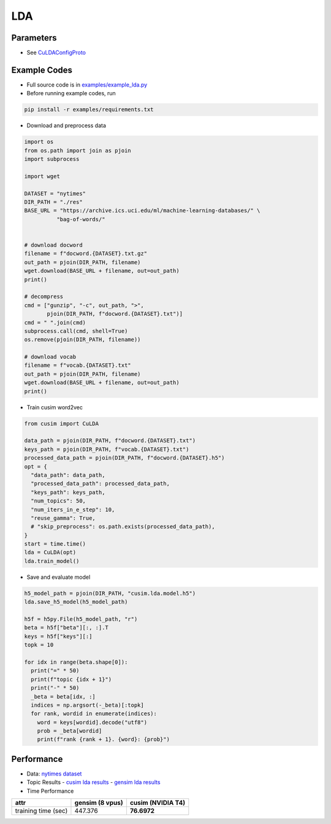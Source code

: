 LDA
===


Parameters
----------


- See `CuLDAConfigProto <https://github.com/js1010/cusim/blob/f12d18a65fc603b99350705b235d374654c87517/cusim/proto/config.proto#L27-L83>`_ 


Example Codes
-------------

- Full source code is in `examples/example_lda.py <https://github.com/js1010/cusim/blob/main/examples/example_lda.py>`_

- Before running example codes, run 

.. code-block:: shell

  pip install -r examples/requirements.txt


- Download and preprocess data

.. code-block:: python
  
  import os
  from os.path import join as pjoin
  import subprocess
  
  import wget

  DATASET = "nytimes"
  DIR_PATH = "./res"
  BASE_URL = "https://archive.ics.uci.edu/ml/machine-learning-databases/" \
            "bag-of-words/"


  # download docword
  filename = f"docword.{DATASET}.txt.gz"
  out_path = pjoin(DIR_PATH, filename)
  wget.download(BASE_URL + filename, out=out_path)
  print()

  # decompress
  cmd = ["gunzip", "-c", out_path, ">",
         pjoin(DIR_PATH, f"docword.{DATASET}.txt")]
  cmd = " ".join(cmd)
  subprocess.call(cmd, shell=True)
  os.remove(pjoin(DIR_PATH, filename))

  # download vocab
  filename = f"vocab.{DATASET}.txt"
  out_path = pjoin(DIR_PATH, filename)
  wget.download(BASE_URL + filename, out=out_path)
  print()

- Train cusim word2vec

.. code-block:: python
  
  from cusim import CuLDA

  data_path = pjoin(DIR_PATH, f"docword.{DATASET}.txt")
  keys_path = pjoin(DIR_PATH, f"vocab.{DATASET}.txt")
  processed_data_path = pjoin(DIR_PATH, f"docword.{DATASET}.h5")
  opt = {
    "data_path": data_path,
    "processed_data_path": processed_data_path,
    "keys_path": keys_path,
    "num_topics": 50,
    "num_iters_in_e_step": 10,
    "reuse_gamma": True,
    # "skip_preprocess": os.path.exists(processed_data_path),
  }
  start = time.time()
  lda = CuLDA(opt)
  lda.train_model()


- Save and evaluate model

.. code-block:: python
  
  h5_model_path = pjoin(DIR_PATH, "cusim.lda.model.h5")
  lda.save_h5_model(h5_model_path)

  h5f = h5py.File(h5_model_path, "r")
  beta = h5f["beta"][:, :].T
  keys = h5f["keys"][:]
  topk = 10
  
  for idx in range(beta.shape[0]):
    print("=" * 50)
    print(f"topic {idx + 1}")
    print("-" * 50)
    _beta = beta[idx, :]
    indices = np.argsort(-_beta)[:topk]
    for rank, wordid in enumerate(indices):
      word = keys[wordid].decode("utf8")
      prob = _beta[wordid]
      print(f"rank {rank + 1}. {word}: {prob}")


Performance
-----------

- Data: `nytimes dataset <https://archive.ics.uci.edu/ml/datasets/bag+of+words>`_
- Topic Results
  - `cusim lda results <https://github.com/js1010/cusim/blob/main/examples/cusim.topics.txt>`_
  - `gensim lda results <https://github.com/js1010/cusim/blob/main/examples/gensim.topics.txt>`_
- Time Performance

+---------------------+-------------------+--------------------+
| attr                |   gensim (8 vpus) |   cusim (NVIDIA T4)|
+=====================+===================+====================+
| training time (sec) |           447.376 | **76.6972**        |
+---------------------+-------------------+--------------------+
